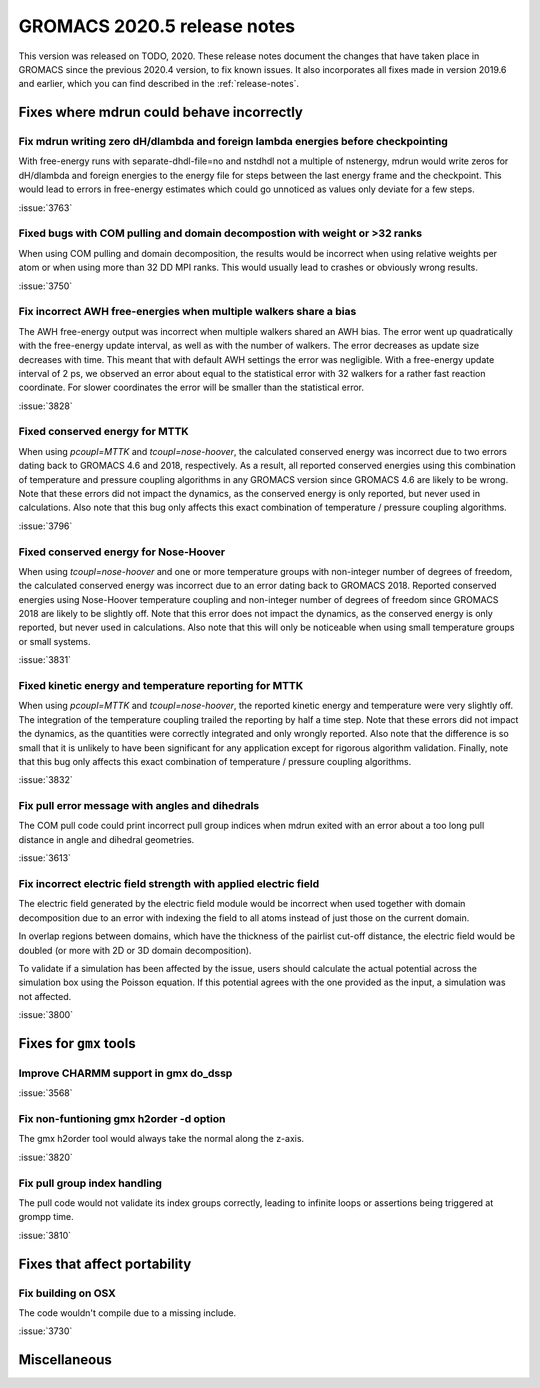 GROMACS 2020.5 release notes
----------------------------

This version was released on TODO, 2020. These release notes
document the changes that have taken place in GROMACS since the
previous 2020.4 version, to fix known issues. It also incorporates all
fixes made in version 2019.6 and earlier, which you can find described
in the :ref:`release-notes`.

.. Note to developers!
   Please use """"""" to underline the individual entries for fixed issues in the subfolders,
   otherwise the formatting on the webpage is messed up.
   Also, please use the syntax :issue:`number` to reference issues on redmine, without the
   a space between the colon and number!

Fixes where mdrun could behave incorrectly
^^^^^^^^^^^^^^^^^^^^^^^^^^^^^^^^^^^^^^^^^^^^^^^^

Fix mdrun writing zero dH/dlambda and foreign lambda energies before checkpointing
""""""""""""""""""""""""""""""""""""""""""""""""""""""""""""""""""""""""""""""""""
 
With free-energy runs with separate-dhdl-file=no and nstdhdl not a multiple of
nstenergy, mdrun would write zeros for dH/dlambda and foreign energies to
the energy file for steps between the last energy frame and the checkpoint.
This would lead to errors in free-energy estimates which could go unnoticed
as values only deviate for a few steps.

:issue:`3763`

Fixed bugs with COM pulling and domain decompostion with weight or >32 ranks
""""""""""""""""""""""""""""""""""""""""""""""""""""""""""""""""""""""""""""

When using COM pulling and domain decomposition, the results would be
incorrect when using relative weights per atom or when using more than
32 DD MPI ranks. This would usually lead to crashes or obviously wrong
results.

:issue:`3750`

Fix incorrect AWH free-energies when multiple walkers share a bias
""""""""""""""""""""""""""""""""""""""""""""""""""""""""""""""""""

The AWH free-energy output was incorrect when multiple walkers shared
an AWH bias. The error went up quadratically with the free-energy update
interval, as well as with the number of walkers. The error decreases as
update size decreases with time. This meant that with default AWH settings
the error was negligible. With a free-energy update interval of 2 ps,
we observed an error about equal to the statistical error with 32 walkers
for a rather fast reaction coordinate. For slower coordinates the error
will be smaller than the statistical error.

:issue:`3828`

Fixed conserved energy for MTTK
"""""""""""""""""""""""""""""""

When using `pcoupl=MTTK` and `tcoupl=nose-hoover`, the calculated conserved
energy was incorrect due to two errors dating back to GROMACS 4.6 and 2018,
respectively. As a result, all reported conserved energies using this
combination of temperature and pressure coupling algorithms in any GROMACS
version since GROMACS 4.6 are likely to be wrong. Note that these errors did
not impact the dynamics, as the conserved energy is only reported, but never
used in calculations. Also note that this bug only affects this exact
combination of temperature / pressure coupling algorithms.

:issue:`3796`

Fixed conserved energy for Nose-Hoover
""""""""""""""""""""""""""""""""""""""

When using `tcoupl=nose-hoover` and one or more temperature groups with
non-integer number of degrees of freedom, the calculated conserved
energy was incorrect due to an error dating back to GROMACS 2018.
Reported conserved energies using Nose-Hoover temperature coupling and
non-integer number of degrees of freedom since GROMACS 2018 are likely to
be slightly off. Note that this error does not impact the dynamics, as the
conserved energy is only reported, but never used in calculations. Also note
that this will only be noticeable when using small temperature groups or
small systems.

:issue:`3831`

Fixed kinetic energy and temperature reporting for MTTK
"""""""""""""""""""""""""""""""""""""""""""""""""""""""

When using `pcoupl=MTTK` and `tcoupl=nose-hoover`, the reported kinetic
energy and temperature were very slightly off. The integration of the
temperature coupling trailed the reporting by half a time step. Note that
these errors did not impact the dynamics, as the quantities were correctly
integrated and only wrongly reported. Also note that the difference is so
small that it is unlikely to have been significant for any application
except for rigorous algorithm validation. Finally, note that this bug
only affects this exact combination of temperature / pressure coupling
algorithms.

:issue:`3832`

Fix pull error message with angles and dihedrals
""""""""""""""""""""""""""""""""""""""""""""""""

The COM pull code could print incorrect pull group indices when mdrun exited
with an error about a too long pull distance in angle and dihedral geometries.

:issue:`3613`

Fix incorrect electric field strength with applied electric field
"""""""""""""""""""""""""""""""""""""""""""""""""""""""""""""""""

The electric field generated by the electric field module would be incorrect when
used together with domain decomposition due to an error with indexing the field
to all atoms instead of just those on the current domain.

In overlap regions between domains, which have the thickness of the pairlist
cut-off distance, the electric field would be doubled (or more with 2D or
3D domain decomposition).

To validate if a simulation has been affected by the issue, users should calculate
the actual potential across the simulation box using the Poisson equation.
If this potential agrees with the one provided as the input, a simulation was not affected.


:issue:`3800`

Fixes for ``gmx`` tools
^^^^^^^^^^^^^^^^^^^^^^^

Improve CHARMM support in gmx do_dssp
"""""""""""""""""""""""""""""""""""""

:issue:`3568`

Fix non-funtioning gmx h2order -d option
""""""""""""""""""""""""""""""""""""""""

The gmx h2order tool would always take the normal along the z-axis.

:issue:`3820`

Fix pull group index handling
"""""""""""""""""""""""""""""

The pull code would not validate its index groups correctly, leading
to infinite loops or assertions being triggered at grompp time.

:issue:`3810`

Fixes that affect portability
^^^^^^^^^^^^^^^^^^^^^^^^^^^^^

Fix building on OSX
"""""""""""""""""""

The code wouldn't compile due to a missing include.

:issue:`3730`

Miscellaneous
^^^^^^^^^^^^^
